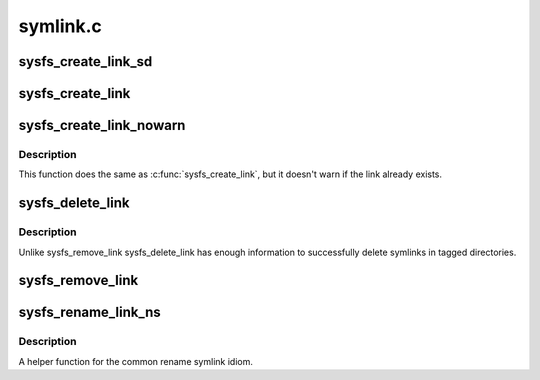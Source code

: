 .. -*- coding: utf-8; mode: rst -*-

=========
symlink.c
=========

.. _`sysfs_create_link_sd`:

sysfs_create_link_sd
====================

.. c:function:: int sysfs_create_link_sd (struct kernfs_node *kn, struct kobject *target, const char *name)

    create symlink to a given object.

    :param struct kernfs_node \*kn:
        directory we're creating the link in.

    :param struct kobject \*target:
        object we're pointing to.

    :param const char \*name:
        name of the symlink.


.. _`sysfs_create_link`:

sysfs_create_link
=================

.. c:function:: int sysfs_create_link (struct kobject *kobj, struct kobject *target, const char *name)

    create symlink between two objects.

    :param struct kobject \*kobj:
        object whose directory we're creating the link in.

    :param struct kobject \*target:
        object we're pointing to.

    :param const char \*name:
        name of the symlink.


.. _`sysfs_create_link_nowarn`:

sysfs_create_link_nowarn
========================

.. c:function:: int sysfs_create_link_nowarn (struct kobject *kobj, struct kobject *target, const char *name)

    create symlink between two objects.

    :param struct kobject \*kobj:
        object whose directory we're creating the link in.

    :param struct kobject \*target:
        object we're pointing to.

    :param const char \*name:
        name of the symlink.


.. _`sysfs_create_link_nowarn.description`:

Description
-----------

This function does the same as :c:func:`sysfs_create_link`, but it
doesn't warn if the link already exists.


.. _`sysfs_delete_link`:

sysfs_delete_link
=================

.. c:function:: void sysfs_delete_link (struct kobject *kobj, struct kobject *targ, const char *name)

    remove symlink in object's directory.

    :param struct kobject \*kobj:
        object we're acting for.

    :param struct kobject \*targ:
        object we're pointing to.

    :param const char \*name:
        name of the symlink to remove.


.. _`sysfs_delete_link.description`:

Description
-----------

Unlike sysfs_remove_link sysfs_delete_link has enough information
to successfully delete symlinks in tagged directories.


.. _`sysfs_remove_link`:

sysfs_remove_link
=================

.. c:function:: void sysfs_remove_link (struct kobject *kobj, const char *name)

    remove symlink in object's directory.

    :param struct kobject \*kobj:
        object we're acting for.

    :param const char \*name:
        name of the symlink to remove.


.. _`sysfs_rename_link_ns`:

sysfs_rename_link_ns
====================

.. c:function:: int sysfs_rename_link_ns (struct kobject *kobj, struct kobject *targ, const char *old, const char *new, const void *new_ns)

    rename symlink in object's directory.

    :param struct kobject \*kobj:
        object we're acting for.

    :param struct kobject \*targ:
        object we're pointing to.

    :param const char \*old:
        previous name of the symlink.

    :param const char \*new:
        new name of the symlink.

    :param const void \*new_ns:
        new namespace of the symlink.


.. _`sysfs_rename_link_ns.description`:

Description
-----------

A helper function for the common rename symlink idiom.

